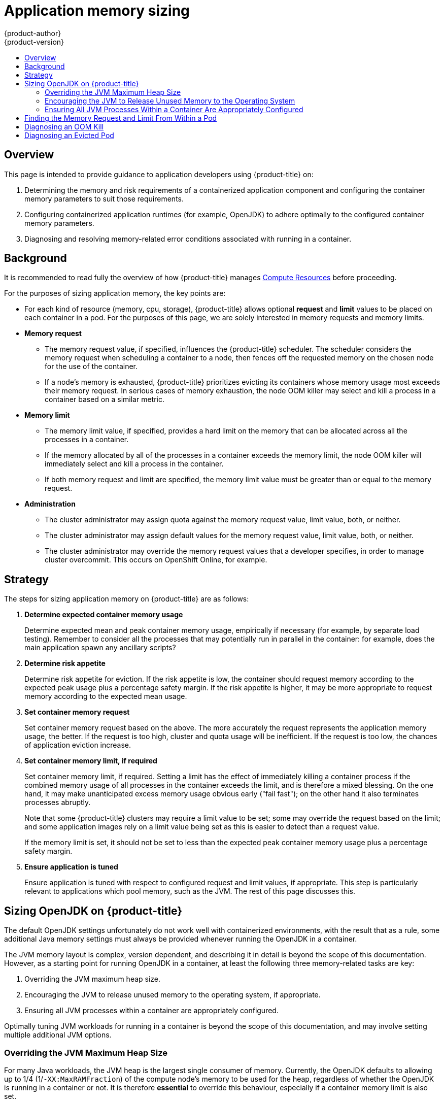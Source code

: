 [[dev-guide-application-memory-sizing]]
= Application memory sizing
{product-author}
{product-version}
:data-uri:
:icons:
:experimental:
:toc: macro
:toc-title:
:prewrap!:

toc::[]

== Overview

This page is intended to provide guidance to application developers using
{product-title} on:

. Determining the memory and risk requirements of a containerized application
   component and configuring the container memory parameters to suit those
   requirements.

. Configuring containerized application runtimes (for example, OpenJDK) to adhere
   optimally to the configured container memory parameters.

. Diagnosing and resolving memory-related error conditions associated with
   running in a container.

[[background]]
== Background

It is recommended to read fully the overview of how {product-title} manages
xref:compute_resources.adoc#dev-compute-resources[Compute Resources] before
proceeding.

For the purposes of sizing application memory, the key points are:

* For each kind of resource (memory, cpu, storage), {product-title} allows
  optional *request* and *limit* values to be placed on each container in a
  pod. For the purposes of this page, we are solely interested in memory
  requests and memory limits.

* *Memory request*

  - The memory request value, if specified, influences the {product-title}
    scheduler. The scheduler considers the memory request when scheduling a
    container to a node, then fences off the requested memory on the chosen node
    for the use of the container.

  - If a node’s memory is exhausted, {product-title} prioritizes evicting its
    containers whose memory usage most exceeds their memory request. In serious
    cases of memory exhaustion, the node OOM killer may select and kill a
    process in a container based on a similar metric.

* *Memory limit*

  - The memory limit value, if specified, provides a hard limit on the memory
    that can be allocated across all the processes in a container.

  - If the memory allocated by all of the processes in a container exceeds the
    memory limit, the node OOM killer will immediately select and kill a
    process in the container.

  - If both memory request and limit are specified, the memory limit value must
    be greater than or equal to the memory request.

* *Administration*

  - The cluster administrator may assign quota against the memory request value,
    limit value, both, or neither.

  - The cluster administrator may assign default values for the memory request
    value, limit value, both, or neither.

  - The cluster administrator may override the memory request values that a
    developer specifies, in order to manage cluster overcommit. This occurs on
    OpenShift Online, for example.

[[strategy]]
== Strategy

The steps for sizing application memory on {product-title} are as follows:

. *Determine expected container memory usage*
+
Determine expected mean and peak container memory usage, empirically if
necessary (for example, by separate load testing). Remember to consider all the
processes that may potentially run in parallel in the container: for example,
does the main application spawn any ancillary scripts?

. *Determine risk appetite*
+
Determine risk appetite for eviction. If the risk appetite is low, the
container should request memory according to the expected peak usage plus a
percentage safety margin. If the risk appetite is higher, it may be more
appropriate to request memory according to the expected mean usage.

. *Set container memory request*
+
Set container memory request based on the above. The more accurately the
request represents the application memory usage, the better. If the request is
too high, cluster and quota usage will be inefficient. If the request is too
low, the chances of application eviction increase.

. *Set container memory limit, if required*
+
Set container memory limit, if required. Setting a limit has the effect of
immediately killing a container process if the combined memory usage of all
processes in the container exceeds the limit, and is therefore a mixed blessing.
On the one hand, it may make unanticipated excess memory usage obvious early
("fail fast"); on the other hand it also terminates processes abruptly.
+
Note that some {product-title} clusters may require a limit value to be set;
some may override the request based on the limit; and some application images
rely on a limit value being set as this is easier to detect than a request
value.
+
If the memory limit is set, it should not be set to less than the expected peak
container memory usage plus a percentage safety margin.

. *Ensure application is tuned*
+
Ensure application is tuned with respect to configured request and limit values,
if appropriate. This step is particularly relevant to applications which pool
memory, such as the JVM. The rest of this page discusses this.

[[sizing-openjdk]]
== Sizing OpenJDK on {product-title}

The default OpenJDK settings unfortunately do not work well with containerized
environments, with the result that as a rule, some additional Java memory
settings must always be provided whenever running the OpenJDK in a container.

The JVM memory layout is complex, version dependent, and describing it in detail
is beyond the scope of this documentation. However, as a starting point for
running OpenJDK in a container, at least the following three memory-related
tasks are key:

. Overriding the JVM maximum heap size.

. Encouraging the JVM to release unused memory to the operating system, if
   appropriate.

. Ensuring all JVM processes within a container are appropriately configured.

Optimally tuning JVM workloads for running in a container is beyond the scope of
this documentation, and may involve setting multiple additional JVM options.

[[overriding-the-jvm-maximum-heap-size]]
=== Overriding the JVM Maximum Heap Size

For many Java workloads, the JVM heap is the largest single consumer of memory.
Currently, the OpenJDK defaults to allowing up to 1/4 (1/`-XX:MaxRAMFraction`)
of the compute node’s memory to be used for the heap, regardless of whether the
OpenJDK is running in a container or not. It is therefore *essential* to
override this behaviour, especially if a container memory limit is also set.

There are at least two ways the above can be achieved:

. If the container memory limit is set and the experimental options are
   supported by the JVM, set `-XX:+UnlockExperimentalVMOptions
   -XX:+UseCGroupMemoryLimitForHeap`.
+
This sets `-XX:MaxRAM` to the container memory limit, and the maximum heap size
(`-XX:MaxHeapSize` / `-Xmx`) to 1/`-XX:MaxRAMFraction` (1/4 by default).

. Directly override one of `-XX:MaxRAM`, `-XX:MaxHeapSize` or `-Xmx`.
+
This option involves hard-coding a value, but has the advantage of allowing a
safety margin to be calculated.

[[encouraging-the-JVM-to-release-unused-memory]]
=== Encouraging the JVM to Release Unused Memory to the Operating System

By default, the OpenJDK does not aggressively return unused memory to the
operating system. This may be appropriate for many containerized Java
workloads, but notable exceptions include workloads where additional active
processes co-exist with a JVM within a container, whether those additional
processes are native, additional JVMs, or a combination of the two.

The xref:../using_images/other_images/jenkins_slaves.adoc#[{product-title}
Jenkins maven slave image] uses the following JVM arguments to encourage the JVM
to release unused memory to the operating system: `-XX:+UseParallelGC
-XX:MinHeapFreeRatio=5 -XX:MaxHeapFreeRatio=10 -XX:GCTimeRatio=4
-XX:AdaptiveSizePolicyWeight=90`. These arguments are intended to return heap
memory to the operating system whenever allocated memory exceeds 110% of in-use
memory (`-XX:MaxHeapFreeRatio`), spending up to 20% of CPU time in the garbage
collector (`-XX:GCTimeRatio`). At no time will the application heap allocation
be less than the initial heap allocation (overridden by `-XX:InitialHeapSize` /
`-Xms`). Detailed additional information is available
link:https://developers.redhat.com/blog/2014/07/15/dude-wheres-my-paas-memory-tuning-javas-footprint-in-openshift-part-1/[Tuning Java's footprint in OpenShift (Part 1)],
link:https://developers.redhat.com/blog/2014/07/22/dude-wheres-my-paas-memory-tuning-javas-footprint-in-openshift-part-2/[Tuning Java's footprint in OpenShift (Part 2)],
and at
link:https://developers.redhat.com/blog/2017/04/04/openjdk-and-containers/[OpenJDK
and Containers].

[[ensuring-all-jvm-processes]]
=== Ensuring All JVM Processes Within a Container Are Appropriately Configured

In the case that multiple JVMs run in the same container, it is essential to
ensure that they are all configured appropriately. For many workloads it will
be necessary to grant each JVM a percentage memory budget, leaving a perhaps
substantial additional safety margin.

Many Java tools use different environment variables (`JAVA_OPTS`, `GRADLE_OPTS`,
`MAVEN_OPTS`, and so on) to configure their JVMs and it can be challenging to ensure
that the right settings are being passed to the right JVM.

The `JAVA_TOOL_OPTIONS` environment variable is always respected by the OpenJDK,
and values specified in `JAVA_TOOL_OPTIONS` will be overridden by other options
specified on the JVM command line. By default, the
xref:../using_images/other_images/jenkins_slaves.adoc#[{product-title} Jenkins
maven slave image] sets `JAVA_TOOL_OPTIONS="-XX:+UnlockExperimentalVMOptions
-XX:+UseCGroupMemoryLimitForHeap -Dsun.zip.disableMemoryMapping=true"` to ensure
that these options are used by default for all JVM workloads run in the slave
image. This does not guarantee that additional options are not required, but is
intended to be a helpful starting point.

[[finding-memory-request-limit-within-pod]]
== Finding the Memory Request and Limit From Within a Pod

An application wishing to dynamically discover its memory request and limit from
within a pod should use the Downward API. The following
snippet shows how this is done.

[source,yaml]
----
apiVersion: v1
kind: Pod
metadata:
  name: test
spec:
  containers:
  - name: test
    image: fedora:latest
    command:
    - sleep
    - "3600"
    env:
    - name: MEMORY_REQUEST
      valueFrom:
        resourceFieldRef:
          containerName: test
          resource: requests.memory
    - name: MEMORY_LIMIT
      valueFrom:
        resourceFieldRef:
          containerName: test
          resource: limits.memory
    resources:
      requests:
        memory: 384Mi
      limits:
        memory: 512Mi
----

----
# oc rsh test
$ env | grep MEMORY | sort
MEMORY_LIMIT=536870912
MEMORY_REQUEST=402653184
----

The memory limit value can also be read from inside the container by the
`/sys/fs/cgroup/memory/memory.limit_in_bytes` file.

[[diagnosing-an-oom-kill]]
== Diagnosing an OOM Kill

{product-title} may kill a process in a container if the total memory usage of
all the processes in the container exceeds the memory limit, or in serious cases
of node memory exhaustion.

When a process is OOM killed, this may or may not result in the container
exiting immediately. If the container PID 1 process receives the *SIGKILL*, the
container will exit immediately. Otherwise, the container behavior is
dependent on the behavior of the other processes.

If the container does not exit immediately, an OOM kill is detectable as
follows:

. A container process exited with code 137, indicating it received a SIGKILL
   signal

. The oom_kill counter in `/sys/fs/cgroup/memory/memory.oom_control` is
   incremented

----
$ grep '^oom_kill ' /sys/fs/cgroup/memory/memory.oom_control
oom_kill 0
$ sed -e '' </dev/zero  # provoke an OOM kill
Killed
$ echo $?
137
$ grep '^oom_kill ' /sys/fs/cgroup/memory/memory.oom_control
oom_kill 1
----

If one or more processes in a pod are OOM killed, when the pod subsequently
exits, whether immediately or not, it will have phase *Failed* and reason
*OOMKilled*. An OOM killed pod may be restarted depending on the value of
`restartPolicy`. If not restarted, controllers such as the
ReplicationController will notice the pod’s failed status and create a new pod
to replace the old one.

If not restarted, the pod status is as follows:

----
$ oc get pod test
NAME      READY     STATUS      RESTARTS   AGE
test      0/1       OOMKilled   0          1m

$ oc get pod test -o yaml
...
status:
  containerStatuses:
  - name: test
    ready: false
    restartCount: 0
    state:
      terminated:
        exitCode: 137
        reason: OOMKilled
  phase: Failed
----

If restarted, its status is as follows:

----
$ oc get pod test
NAME      READY     STATUS    RESTARTS   AGE
test      1/1       Running   1          1m

$ oc get pod test -o yaml
...
status:
  containerStatuses:
  - name: test
    ready: true
    restartCount: 1
    lastState:
      terminated:
        exitCode: 137
        reason: OOMKilled
    state:
      running:
  phase: Running
----

[[diagnosing-evicted-pod]]
== Diagnosing an Evicted Pod

{product-title} may evict a pod from its node when the node’s memory is
exhausted. Depending on the extent of memory exhaustion, the eviction may or
may not be graceful. Graceful eviction implies the main process (PID 1) of each
container receiving a SIGTERM signal, then some time later a SIGKILL signal if
the process hasn’t exited already. Non-graceful eviction implies the main
process of each container immediately receiving a SIGKILL signal.

An evicted pod will have phase *Failed* and reason *Evicted*. It will not be
restarted, regardless of the value of `restartPolicy`. However, controllers
such as the ReplicationController will notice the pod’s failed status and create
a new pod to replace the old one.

----
$ oc get pod test
NAME      READY     STATUS    RESTARTS   AGE
test      0/1       Evicted   0          1m

$ oc get pod test -o yaml
...
status:
  message: 'Pod The node was low on resource: [MemoryPressure].'
  phase: Failed
  reason: Evicted
----
